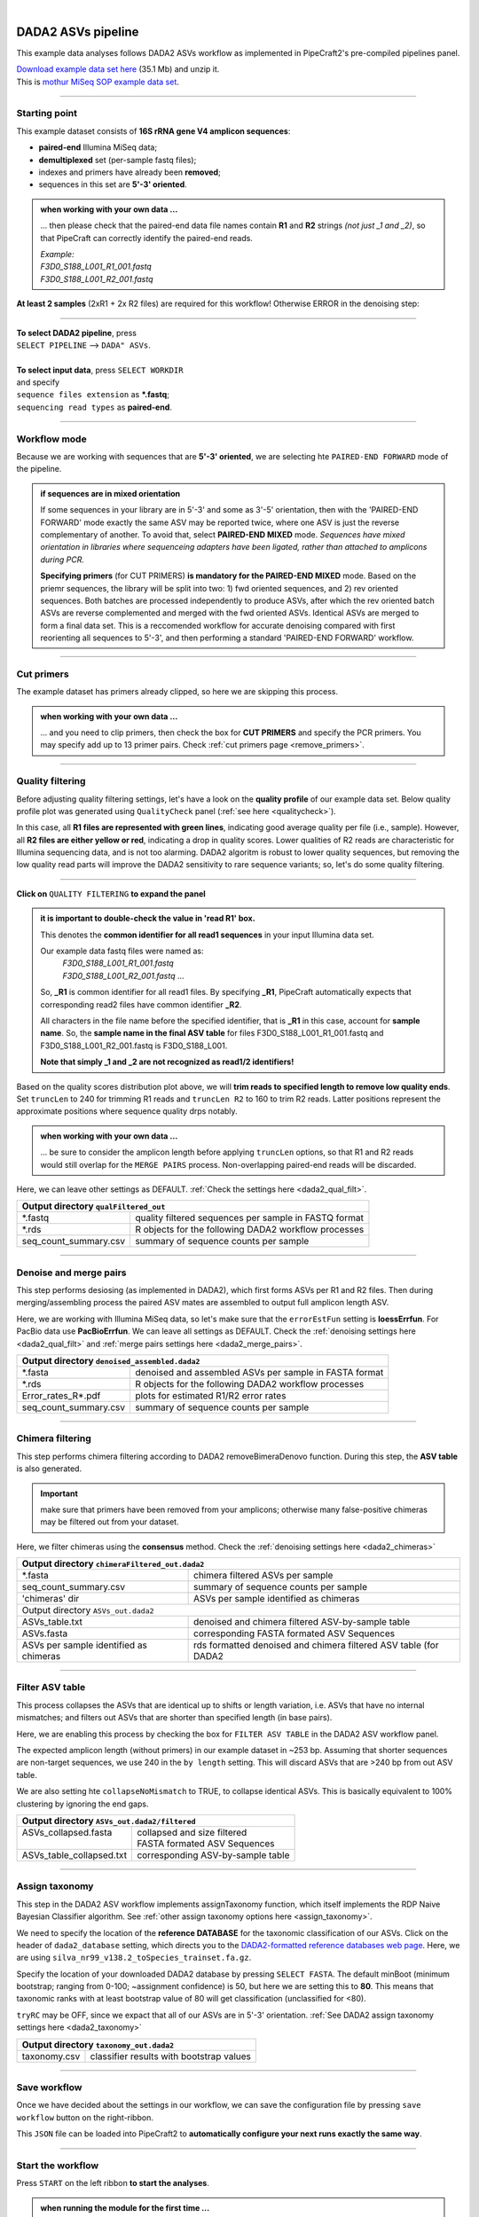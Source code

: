 .. |PipeCraft2_logo| image:: _static/PipeCraft2_icon_v2.png
  :width: 50
  :alt: Alternative text
  :target: https://github.com/pipecraft2/user_guide

.. raw:: html

    <style> .red {color:#ff0000; font-weight:bold; font-size:16px} </style>

.. role:: red

.. raw:: html

    <style> .green {color:#00f03d; font-weight:bold; font-size:16px} </style>

.. role:: green
  
.. |fastqc_per_base_sequence_quality_plot| image:: _static/fastqc_per_base_sequence_quality_plot.png
  :width: 850
  :alt: Alternative text

.. |workflow_finished| image:: _static/workflow_finished.png
  :width: 300
  :alt: Alternative text

.. |stop_workflow| image:: _static/stop_workflow.png
  :width: 200
  :alt: Alternative text

.. |DADA2_PE_FWD| image:: _static/DADA2_PE_FWD.png
  :width: 700
  :alt: Alternative text

.. |DADA2_quality_filt_expand| image:: _static/DADA2_quality_filt_expand.png
  :width: 600
  :alt: Alternative text

.. |DADA2_denoise_expand| image:: _static/DADA2_denoise_expand.png
  :width: 600
  :alt: Alternative text

.. |DADA2_assign_tax_expand| image:: _static/DADA2_assign_tax_expand.png
  :width: 600
  :alt: Alternative text

.. |DADA2_filter_table_expand| image:: _static/DADA2_filter_table_expand.png
  :width: 600
  :alt: Alternative text

.. |DADA2_2samples_needed| image:: _static/troubleshoot/DADA2_2samples_needed.png
  :width: 300
  :alt: Alternative text

.. |output_icon| image:: _static/output_icon.png
  :width: 50
  :alt: Alternative text

.. |save| image:: _static/save.png
  :width: 50
  :alt: Alternative text

.. |pulling_image| image:: _static/pulling_image.png
  :width: 280
  :alt: Alternative text

.. meta::
    :description lang=en:
        PipeCraft manual. tutorial

|

DADA2 ASVs pipeline |PipeCraft2_logo|
-------------------------------------

This example data analyses follows DADA2 ASVs workflow as implemented in PipeCraft2's pre-compiled pipelines panel. 

| `Download example data set here <https://mothur.s3.us-east-2.amazonaws.com/wiki/miseqsopdata.zip>`_ (35.1 Mb) and unzip it. 
| This is `mothur MiSeq SOP example data set <https://mothur.org/wiki/miseq_sop/>`_. 

____________________________________________________

Starting point 
~~~~~~~~~~~~~~

This example dataset consists of **16S rRNA gene V4 amplicon sequences**:

- **paired-end** Illumina MiSeq data;
- **demultiplexed** set (per-sample fastq files);
- indexes and primers have already been **removed**;
- sequences in this set are **5'-3' oriented**.


.. admonition:: when working with your own data ...

  ... then please check that the paired-end data file names contain **R1** and **R2** strings *(not just _1 and _2)*, so that 
  PipeCraft can correctly identify the paired-end reads.

  | *Example:*
  | *F3D0_S188_L001_R1_001.fastq*
  | *F3D0_S188_L001_R2_001.fastq*

  
**At least 2 samples** (2xR1 + 2x R2 files) are required for this workflow! Otherwise ERROR in the denoising step:

|DADA2_2samples_needed| 

____________________________________________________

| **To select DADA2 pipeline**, press
| ``SELECT PIPELINE`` --> ``DADA" ASVs``.
| 
| **To select input data**, press ``SELECT WORKDIR``
| and specify
| ``sequence files extension`` as **\*.fastq**;  
| ``sequencing read types`` as **paired-end**.

____________________________________________________

Workflow mode
~~~~~~~~~~~~~

Because we are working with sequences that are **5'-3' oriented**, we are selecting hte ``PAIRED-END FORWARD`` mode of the pipeline. 

|DADA2_PE_FWD| 

.. admonition:: if sequences are in mixed orientation
 
 If some sequences in your library are in 5'-3' and some as 3'-5' orientation, 
 then with the 'PAIRED-END FORWARD' mode exactly the same ASV may be reported twice, where one ASV is just the reverse complementary of another. 
 To avoid that, select **PAIRED-END MIXED** mode. 
 *Sequences have mixed orientation in libraries where sequenceing adapters have been ligated, rather than attached to amplicons during PCR.*

 **Specifying primers** (for CUT PRIMERS) **is mandatory for the PAIRED-END MIXED** mode. Based on the priemr sequences, the library will be split into two: 
 1) fwd oriented sequences, and 2) rev oriented sequences. Both batches are processed independently to produce ASVs, after which the rev oriented batch ASVs are 
 reverse complemented and merged with the fwd oriented ASVs. Identical ASVs are merged to form a final data set. This is a reccomended workflow for accurate denoising compared with first 
 reorienting all sequences to 5'-3', and then performing a standard 'PAIRED-END FORWARD' workflow.

____________________________________________________

Cut primers
~~~~~~~~~~~

The example dataset has primers already clipped, so here we are skipping this process.

.. admonition:: when working with your own data ... 

  ... and you need to clip primers, then check the box for **CUT PRIMERS** and specify the PCR primers. 
  You may specify add up to 13 primer pairs. 
  Check :ref:`cut primers page <remove_primers>`.

____________________________________________________
 
Quality filtering 
~~~~~~~~~~~~~~~~~

Before adjusting quality filtering settings, let's have a look on the **quality profile** of our example data set. 
Below quality profile plot was generated using ``QualityCheck`` panel (:ref:`see here <qualitycheck>`).

|fastqc_per_base_sequence_quality_plot|

In this case, all **R1 files are represented with green lines**, indicating good average quality per file (i.e., sample). 
However, all **R2 files are either yellow or red**, indicating a drop in quality scores. 
Lower qualities of R2 reads are characteristic for Illumina sequencing data, and is not too alarming. 
DADA2 algoritm is robust to lower quality sequences, but removing the low quality read parts
will improve the DADA2 sensitivity to rare sequence variants; so, let's do some quality filtering. 

____________________________________________________

**Click on** ``QUALITY FILTERING`` **to expand the panel**

|DADA2_quality_filt_expand|

.. admonition:: it is important to double-check the value in 'read R1' box.

  This denotes the **common identifier for all read1 sequences** in your input Illumina data set. 

  Our example data fastq files were named as:
    | *F3D0_S188_L001_R1_001.fastq*
    | *F3D0_S188_L001_R2_001.fastq* ...

  So, **_R1** is common identifier for all read1 files.
  By specifying **_R1**, PipeCraft automatically expects that corresponding read2 files have common identifier **_R2**. 

  All characters in the file name before the specified identifier, that is **_R1** in this case, account for **sample name**.
  So, the **sample name in the final ASV table** for files F3D0_S188_L001_R1_001.fastq and F3D0_S188_L001_R2_001.fastq is F3D0_S188_L001.

  **Note that simply _1 and _2 are not recognized as read1/2 identifiers!**

Based on the quality scores distribution plot above, we will **trim reads to specified length to remove low quality ends**. 
Set ``truncLen`` to 240 for trimming R1 reads and ``truncLen R2`` to 160 to trim R2 reads. Latter positions represent the approximate positions where sequence quality drps notably.

.. admonition:: when working with your own data ... 

  ... be sure to consider the amplicon length before applying ``truncLen`` options, so that R1 and R2 reads would still overlap for the ``MERGE PAIRS`` process.
  Non-overlapping paired-end reads will be discarded. 


Here, we can leave other settings as DEFAULT. :ref:`Check the settings here <dada2_qual_filt>`.


+-----------------------+-------------------------------------------------------+
| Output directory |output_icon|          ``qualFiltered_out``                  |
+=======================+=======================================================+
| \*.fastq              | quality filtered sequences per sample in FASTQ format |
+-----------------------+-------------------------------------------------------+
| \*.rds                | R objects for the following DADA2 workflow processes  |
+-----------------------+-------------------------------------------------------+
| seq_count_summary.csv | summary of sequence counts per sample                 |
+-----------------------+-------------------------------------------------------+

____________________________________________________

Denoise and merge pairs
~~~~~~~~~~~~~~~~~~~~~~~

This step performs desiosing (as implemented in DADA2), which first forms ASVs per R1 and R2 files. 
Then during merging/assembling process the paired ASV mates are assembled to output full amplicon length ASV. 

|DADA2_denoise_expand| 

Here, we are working with Illumina MiSeq data, so let's make sure that the ``errorEstFun`` setting is **loessErrfun**. For PacBio data use **PacBioErrfun**. 
We can leave all settings as DEFAULT. Check the :ref:`denoising settings here <dada2_qual_filt>` and :ref:`merge pairs settings here <dada2_merge_pairs>`.

+----------------------------------+--------------------------------------------------------+
| Output directory |output_icon|          ``denoised_assembled.dada2``                      |
+==================================+========================================================+
| \*.fasta                         | denoised and assembled ASVs per sample in FASTA format |
+----------------------------------+--------------------------------------------------------+
| \*.rds                           | R objects for the following DADA2 workflow processes   |
+----------------------------------+--------------------------------------------------------+
| Error_rates_R*.pdf               | plots for estimated R1/R2 error rates                  |
+----------------------------------+--------------------------------------------------------+
| seq_count_summary.csv            | summary of sequence counts per sample                  |
+----------------------------------+--------------------------------------------------------+

___________________________________________________

Chimera filtering
~~~~~~~~~~~~~~~~~

This step performs chimera filtering according to DADA2 removeBimeraDenovo function. During this step, the **ASV table** is also generated. 

.. important:: 

  make sure that primers have been removed from your amplicons; otherwise many false-positive chimeras may be filtered out from your dataset. 

Here, we filter chimeras using the **consensus** method. Check the :ref:`denoising settings here <dada2_chimeras>`  

+----------------------------------------+------------------------------------------------------------------+
| Output directory |output_icon|           ``chimeraFiltered_out.dada2``                                    |
+========================================+==================================================================+
| \*.fasta                               | chimera filtered ASVs per sample                                 |
+----------------------------------------+------------------------------------------------------------------+
| seq_count_summary.csv                  | summary of sequence counts per sample                            |
+----------------------------------------+------------------------------------------------------------------+
| 'chimeras' dir                         | ASVs per sample identified as chimeras                           |
+----------------------------------------+------------------------------------------------------------------+
| Output directory |output_icon|           ``ASVs_out.dada2``                                               |
+----------------------------------------+------------------------------------------------------------------+
| ASVs_table.txt                         | denoised and chimera filtered ASV-by-sample table                |
+----------------------------------------+------------------------------------------------------------------+
| ASVs.fasta                             | corresponding FASTA formated ASV Sequences                       |
+----------------------------------------+------------------------------------------------------------------+
| ASVs per sample identified as chimeras | rds formatted denoised and chimera filtered ASV table (for DADA2 |
+----------------------------------------+------------------------------------------------------------------+

____________________________________________________

Filter ASV table
~~~~~~~~~~~~~~~~

This process collapses the ASVs that are identical up to shifts or length variation, i.e. ASVs that have no internal mismatches; and 
filters out ASVs that are shorter than specified length (in base pairs).

|DADA2_filter_table_expand|

Here, we are enabling this process by checking the box for ``FILTER ASV TABLE`` in the DADA2 ASV workflow panel. 

The expected amplicon length (without primers) in our example dataset in ~253 bp. Assuming that shorter sequences are non-target sequences, 
we use 240 in the ``by length`` setting. This will discard ASVs that are >240 bp from out ASV table.

We are also setting hte ``collapseNoMismatch`` to TRUE, to collapse identical ASVs. This is basically equivalent to 100% clustering by ignoring the end gaps.

+----------------------------------------------------------+-----------------------------------+
| Output directory |output_icon| ``ASVs_out.dada2/filtered``                                   |
+==========================================================+===================================+
|| ASVs_collapsed.fasta                                    || collapsed and size filtered      |
||                                                         || FASTA formated ASV Sequences     |
+----------------------------------------------------------+-----------------------------------+
| ASVs_table_collapsed.txt                                 | corresponding ASV-by-sample table |
+----------------------------------------------------------+-----------------------------------+

____________________________________________________

Assign taxonomy
~~~~~~~~~~~~~~~

This step in the DADA2 ASV workflow implements assignTaxonomy function, which itself implements the RDP Naive Bayesian Classifier algorithm. 
See :ref:`other assign taxonomy options here <assign_taxonomy>`.

We need to specify the location of the **reference DATABASE** for the taxonomic classification of our ASVs. Click on the header of ``dada2_database`` setting, 
which directs you to the `DADA2-formatted reference databases web page <https://benjjneb.github.io/dada2/training.html>`_.
Here, we are using ``silva_nr99_v138.2_toSpecies_trainset.fa.gz``. 

|DADA2_assign_tax_expand|

Specify the location of your downloaded DADA2 database by pressing ``SELECT FASTA``. 
The default minBoot (minimum bootstrap; ranging from 0-100; ~assignment confidence) is 50, but here we are setting this to **80**. 
This means that taxonomic ranks with at least bootstrap value of 80 will get classification (unclassified for <80). 

``tryRC`` may be OFF, since we expact that all of our ASVs are in 5'-3' orientation. 
:ref:`See DADA2 assign taxonomy settings here <dada2_taxonomy>`

+-------------------------------------------------------------+
| Output directory   |output_icon| ``taxonomy_out.dada2``     |
+==================+==========================================+
| taxonomy.csv     | classifier results with bootstrap values |
+------------------+------------------------------------------+

___________________________________________________

Save workflow
~~~~~~~~~~~~~

Once we have decided about the settings in our workflow, we can save the configuration file by pressing ``save workflow`` button on the right-ribbon.
|save|

This ``JSON`` file can be loaded into PipeCraft2 to **automatically configure your next runs exactly the same way**.

___________________________________________________

Start the workflow
~~~~~~~~~~~~~~~~~~

Press ``START`` on the left ribbon **to start the analyses**.

.. admonition:: when running the module for the first time ...
  
  ... a docker image will be first pulled to start the process. 

  For example: |pulling_image|

.. admonition:: when DONE

  'Workflow finished' message window will be displayed.

  |workflow_finished|

When you need to STOP the workflow, press ``STOP`` button |stop_workflow|

___________________________________________________

Examine the outputs
~~~~~~~~~~~~~~~~~~~

Several process-specific output folders are generated |output_icon|

+-------------------------------+--------------------------------------------------------+
| ``qualFiltered_out``          | quality filtered paired-end **fastq** files per sample |
+-------------------------------+--------------------------------------------------------+
| ``denoised_assembled.dada2``  | denoised and assembled **fasta** files per sample      |
+-------------------------------+--------------------------------------------------------+
| ``chimeraFiltered_out.dada2`` | chimera filtered **fasta** files per sample            |
+-------------------------------+--------------------------------------------------------+
| ``ASVs_out.dada2``            | **ASVs table**, and ASV sequences files                |
+-------------------------------+--------------------------------------------------------+
| ``taxonomy_out.dada2``        | ASVs **taxonomy table** (taxonomy.csv)                 |
+-------------------------------+--------------------------------------------------------+



.. _seq_count_summary:

Each folder (except ASVs_out.dada2 and taxonomy_out.dada2) contain 
**summary of the sequence counts** (``seq_count_summary.csv``). 
Examine those to track the read counts throughout the pipeline. 

For example, from the ``seq_count_summary.csv`` file in ``qualFiltered_out`` we see that on average ~91% of the sequences survived the quality filtering step.

+------------------+-------+--------------+
|                  | input | qualFiltered |
+------------------+-------+--------------+
| F3D0_S188_L001   | 7793  | 7113         |
+------------------+-------+--------------+
| F3D1_S189_L001   | 5869  | 5299         |
+------------------+-------+--------------+
| F3D141_S207_L001 | 5958  | 5463         |
+------------------+-------+--------------+
| F3D142_S208_L001 | 3183  | 2914         |
+------------------+-------+--------------+
| F3D143_S209_L001 | 3178  | 2941         |
+------------------+-------+--------------+
| ...              |       |              |
+------------------+-------+--------------+


``ASVs_out.dada2`` directory contains **ASVs table** (ASVs_table.txt), where the **1st column** represents ASV identifiers (sha1 encoded), 
**2nd column** is the sequence of and ASV,
and all the following columns represent number of sequences in the corresponding sample (sample name is taken from the file name). This is tab delimited text file. 

*ASVs_table.txt; first 4 samples and 4 ASVs*

+--------------+------------+----------------+----------------+------------------+
| ASV          | Sequence   | F3D0_S188_L001 | F3D1_S189_L001 | F3D141_S207_L001 |
+--------------+------------+----------------+----------------+------------------+
| 7c6864ace... | TACGGAG... | 579            | 405            | 444              |
+--------------+------------+----------------+----------------+------------------+
| 1e3c68bda... | TACGGAG... | 345            | 353            | 362              |
+--------------+------------+----------------+----------------+------------------+
| 4ee096262... | TACGGAG..  | 449            | 231            | 345              |
+--------------+------------+----------------+----------------+------------------+
| 1cf2c5b8e... | TACGGAG... | 430            | 69             | 164              |
+--------------+------------+----------------+----------------+------------------+

The **ASV + Sequences** info are also represented in the fasta file (ASVs.fasta) in the ``ASVs_out.dada2`` directory. 

.. admonition:: did 'FILTER ASV TABLE' have any effect?

  In this example, we applied also ``collapseNoMismatch`` and ``by length`` filtering. 
  The results of this is in the ``ASVs_out.dada2/filtered`` folder. 
  If we examine the ``README.txt`` file in that folder, then we see that **ASVs_collapsed.fasta contains 232 ASVs** and 
  **none of the ASVs were filtered out based on the length filter** (240 bp). 
  ASVs.fasta in the ``ASVs_out.dada2`` folder contains also 232 ASVs; thus, in this case, the 'FILTER ASV TABLE' did not do anything. 



  For this example, it is also fast, but for the large datasets, the ``collapseNoMismatch`` process may take several days. 
  Nevertheless, ``by length`` filtering is fast and can be beneficial when one is interesed to remove short off-target ASVs. 
  

Result from the **taxonomy annotation** process - **taxonomy table** (taxonomy.csv) - is located at the ``taxonomy_out.dada2`` directory. 
"NA" denotes that the sequence may not have enough resolution to be confidently place that ASV within a specific taxonomic rank or the database lack of enough reference sequences for more accurate classification.  
Last columns with integers (for 'Kingdom' to 'Species') represent bootstrap values for the correspoinding taxonomic unit. 

*Taxonomy results for the first 5 ASVs*

+--------------+------------+----------+--------------+-------------+---------------+----------------+-------------+------------+---------+--------+-------+-------+--------+-------+---------+
|              | Sequence   | Kingdom  | Phylum       | Class       | Order         | Family         | Genus       | Species    | Kingdom | Phylum | Class | Order | Family | Genus | Species |
+--------------+------------+----------+--------------+-------------+---------------+----------------+-------------+------------+---------+--------+-------+-------+--------+-------+---------+
| 7c6864ace... | TACGGAG... | Bacteria | Bacteroidota | Bacteroidia | Bacteroidales | Muribaculaceae | NA          | NA         | 100     | 100    | 100   | 100   | 100    | 100   | 100     |
+--------------+------------+----------+--------------+-------------+---------------+----------------+-------------+------------+---------+--------+-------+-------+--------+-------+---------+
| 1e3c68bda... | TACGGAG... | Bacteria | Bacteroidota | Bacteroidia | Bacteroidales | Muribaculaceae | NA          | NA         | 100     | 100    | 100   | 100   | 100    | 100   | 100     |
+--------------+------------+----------+--------------+-------------+---------------+----------------+-------------+------------+---------+--------+-------+-------+--------+-------+---------+
| 4ee096262... | TACGGAG..  | Bacteria | Bacteroidota | Bacteroidia | Bacteroidales | Muribaculaceae | NA          | NA         | 100     | 100    | 100   | 100   | 100    | 98    | 98      |
+--------------+------------+----------+--------------+-------------+---------------+----------------+-------------+------------+---------+--------+-------+-------+--------+-------+---------+
| 1cf2c5b8e... | TACGGAG... | Bacteria | Bacteroidota | Bacteroidia | Bacteroidales | Muribaculaceae | NA          | NA         | 100     | 100    | 100   | 100   | 100    | 100   | 82      |
+--------------+------------+----------+--------------+-------------+---------------+----------------+-------------+------------+---------+--------+-------+-------+--------+-------+---------+
| 57bde09f1... | TACGGAG... | Bacteria | Bacteroidota | Bacteroidia | Bacteroidales | Bacteroidaceae | Bacteroides | caecimuris | 100     | 100    | 100   | 100   | 100    | 100   | 100     |
+--------------+------------+----------+--------------+-------------+---------------+----------------+-------------+------------+---------+--------+-------+-------+--------+-------+---------+


